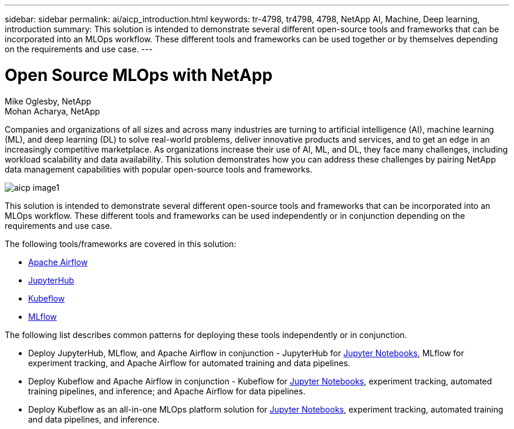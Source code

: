 ---
sidebar: sidebar
permalink: ai/aicp_introduction.html
keywords: tr-4798, tr4798, 4798, NetApp AI, Machine, Deep learning, introduction
summary: This solution is intended to demonstrate several different open-source tools and frameworks that can be incorporated into an MLOps workflow. These different tools and frameworks can be used together or by themselves depending on the requirements and use case.
---

= Open Source MLOps with NetApp
:hardbreaks:
:nofooter:
:icons: font
:linkattrs:
:imagesdir: ./../media/

//
// This file was created with NDAC Version 2.0 (August 17, 2020)
//
// 2020-08-18 15:53:11.466360
//

Mike Oglesby, NetApp
Mohan Acharya, NetApp

[.lead]
Companies and organizations of all sizes and across many industries are turning to artificial intelligence (AI), machine learning (ML), and deep learning (DL) to solve real-world problems, deliver innovative products and services, and to get an edge in an increasingly competitive marketplace. As organizations increase their use of AI, ML, and DL, they face many challenges, including workload scalability and data availability. This solution demonstrates how you can address these challenges by pairing NetApp data management capabilities with popular open-source tools and frameworks. 

image::aicp_image1.png[]

This solution is intended to demonstrate several different open-source tools and frameworks that can be incorporated into an MLOps workflow. These different tools and frameworks can be used independently or in conjunction depending on the requirements and use case.

The following tools/frameworks are covered in this solution:

* link:https://airflow.apache.org[Apache Airflow]
* link:https://jupyter.org/hub[JupyterHub]
* link:https://www.kubeflow.org[Kubeflow]
* link:https://www.mlflow.org[MLflow]

The following list describes common patterns for deploying these tools independently or in conjunction.

* Deploy JupyterHub, MLflow, and Apache Airflow in conjunction - JupyterHub for link:https://jupyter.org[Jupyter Notebooks], MLflow for experiment tracking, and Apache Airflow for automated training and data pipelines.
* Deploy Kubeflow and Apache Airflow in conjunction - Kubeflow for link:https://jupyter.org[Jupyter Notebooks], experiment tracking, automated training pipelines, and inference; and Apache Airflow for data pipelines.
* Deploy Kubeflow as an all-in-one MLOps platform solution for link:https://jupyter.org[Jupyter Notebooks], experiment tracking, automated training and data pipelines, and inference.

